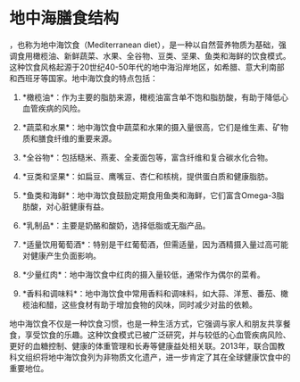 * 地中海膳食结构
:PROPERTIES:
:CUSTOM_ID: 地中海膳食结构
:END:
，也称为地中海饮食（Mediterranean diet），是一种以自然营养物质为基础，强调食用橄榄油、新鲜蔬菜、水果、全谷物、豆类、坚果、鱼类和海鲜的饮食模式。这种饮食风格起源于20世纪40-50年代的地中海沿岸地区，如希腊、意大利南部和西班牙等国家。地中海饮食的特点包括：

1. *橄榄油*：作为主要的脂肪来源，橄榄油富含单不饱和脂肪酸，有助于降低心血管疾病的风险。

2. *蔬菜和水果*：地中海饮食中蔬菜和水果的摄入量很高，它们是维生素、矿物质和膳食纤维的重要来源。

3. *全谷物*：包括糙米、燕麦、全麦面包等，富含纤维和复合碳水化合物。

4. *豆类和坚果*：如扁豆、鹰嘴豆、杏仁和核桃，提供蛋白质和健康脂肪。

5. *鱼类和海鲜*：地中海饮食鼓励定期食用鱼类和海鲜，它们富含Omega-3脂肪酸，对心脏健康有益。

6. *乳制品*：主要是奶酪和酸奶，选择低脂或无脂产品。

7. *适量饮用葡萄酒*：特别是干红葡萄酒，但需适量，因为酒精摄入量过高可能对健康产生负面影响。

8. *少量红肉*：地中海饮食中红肉的摄入量较低，通常作为偶尔的菜肴。

9. *香料和调味料*：地中海饮食中常用香料和调味料，如大蒜、洋葱、番茄、橄榄油和醋，这些食材有助于增加食物的风味，同时减少对盐的依赖。

地中海饮食不仅是一种饮食习惯，也是一种生活方式，它强调与家人和朋友共享餐食，享受饮食的乐趣。这种饮食模式已被广泛研究，并与较低的心血管疾病风险、更好的血糖控制、健康的体重管理和长寿等健康益处相关联。2013年，联合国教科文组织将地中海饮食列为非物质文化遗产，进一步肯定了其在全球健康饮食中的重要地位。
